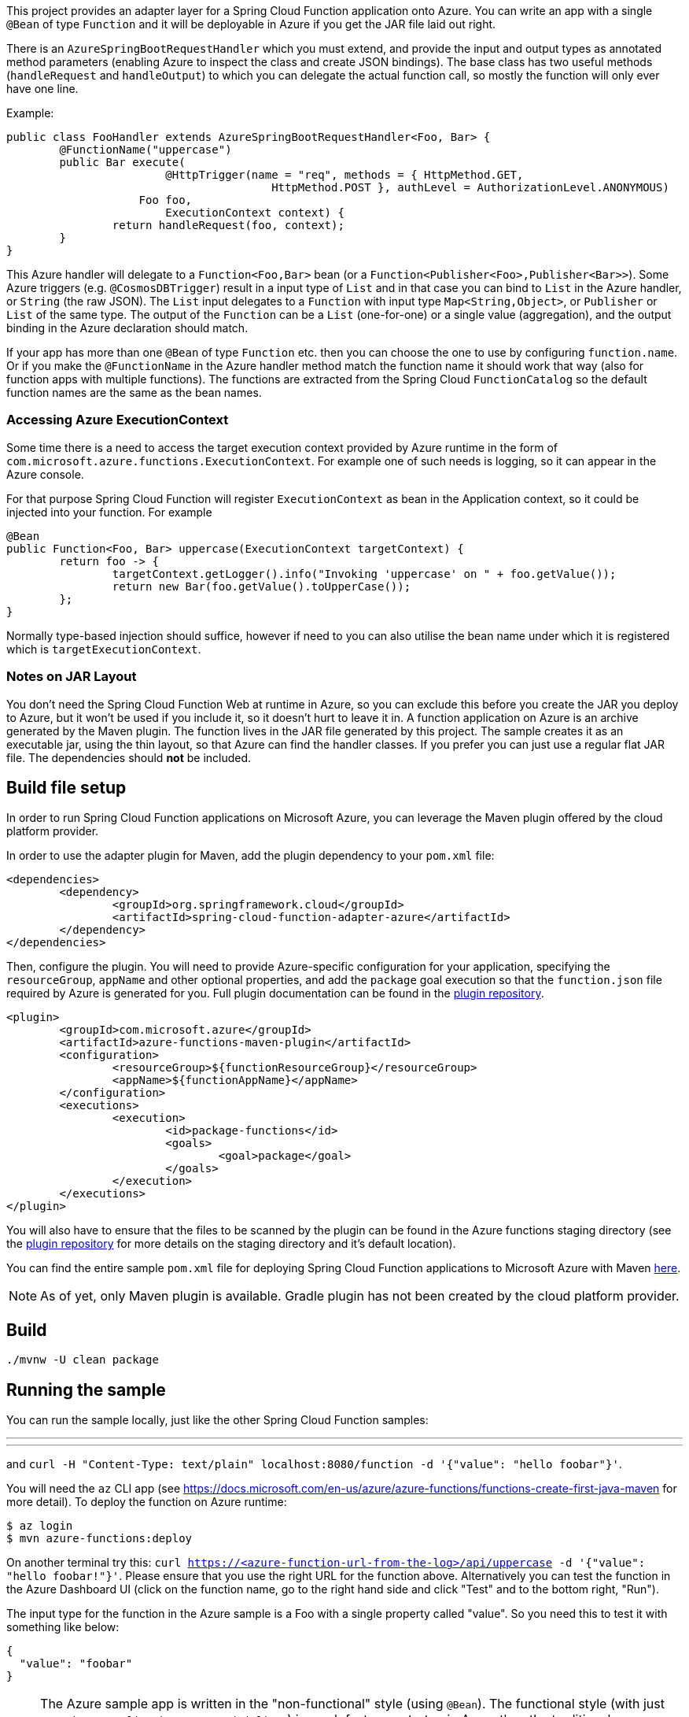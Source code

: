 :branch: master

This project provides an adapter layer for a Spring Cloud Function application onto Azure.
You can write an app with a single `@Bean` of type `Function` and it will be deployable in Azure if you get the JAR file laid out right.

There is an `AzureSpringBootRequestHandler` which you must extend, and provide the input and output types as annotated method parameters (enabling Azure to inspect the class and create JSON bindings). The base class has two useful methods (`handleRequest` and `handleOutput`) to which you can delegate the actual function call, so mostly the function will only ever have one line.

Example:

```java
public class FooHandler extends AzureSpringBootRequestHandler<Foo, Bar> {
	@FunctionName("uppercase")
	public Bar execute(
			@HttpTrigger(name = "req", methods = { HttpMethod.GET,
					HttpMethod.POST }, authLevel = AuthorizationLevel.ANONYMOUS)
                    Foo foo,
			ExecutionContext context) {
		return handleRequest(foo, context);
	}
}
```

This Azure handler will delegate to a `Function<Foo,Bar>` bean (or a `Function<Publisher<Foo>,Publisher<Bar>>`). Some Azure triggers (e.g. `@CosmosDBTrigger`) result in a input type of `List` and in that case you can bind to `List` in the Azure handler, or `String` (the raw JSON). The `List` input delegates to a `Function` with input type `Map<String,Object>`, or `Publisher` or `List` of the same type. The output of the `Function` can be a `List` (one-for-one) or a single value (aggregation), and the output binding in the Azure declaration should match.

If your app has more than one `@Bean` of type `Function` etc. then you can choose the one to use by configuring `function.name`. Or if you make the `@FunctionName` in the Azure handler method match the function name it should work that way (also for function apps with multiple functions). The functions are extracted from the Spring Cloud `FunctionCatalog` so the default function names are the same as the bean names.

=== Accessing Azure ExecutionContext

Some time there is a need to access the target execution context provided by Azure runtime in the form of `com.microsoft.azure.functions.ExecutionContext`.
For example one of such needs is logging, so it can appear in the Azure console.

For that purpose Spring Cloud Function will register `ExecutionContext` as bean in the Application context, so it could be injected into your function.
For example
```java
@Bean
public Function<Foo, Bar> uppercase(ExecutionContext targetContext) {
	return foo -> {
		targetContext.getLogger().info("Invoking 'uppercase' on " + foo.getValue());
		return new Bar(foo.getValue().toUpperCase());
	};
}
```
Normally type-based injection should suffice, however if need to you can also utilise the bean name under which it is registered which is `targetExecutionContext`.


=== Notes on JAR Layout

You don't need the Spring Cloud Function Web at runtime in Azure, so you can exclude this
before you create the JAR you deploy to Azure, but it won't be used if you include it, so
it doesn't hurt to leave it in. A function application on Azure is an archive generated by
 the Maven plugin. The function lives in the JAR file generated by this project.
 The sample creates it as an executable jar, using the thin layout, so that Azure can find
 the handler classes. If you prefer you can just use a regular flat JAR file.
 The dependencies should *not* be included.

== Build file setup

In order to run Spring Cloud Function applications on Microsoft Azure, you can leverage the Maven
plugin offered by the cloud platform provider.

In order to use the adapter plugin for Maven, add the plugin dependency to your `pom.xml`
file:

[source,xml]
----
<dependencies>
	<dependency>
		<groupId>org.springframework.cloud</groupId>
		<artifactId>spring-cloud-function-adapter-azure</artifactId>
	</dependency>
</dependencies>
----

Then, configure the plugin. You will need to provide Azure-specific configuration for your
application, specifying the `resourceGroup`, `appName` and other optional properties, and
 add the `package` goal execution so that the `function.json` file required by Azure is
  generated for you. Full plugin documentation can be found in the https://github.com/microsoft/azure-maven-plugins[plugin repository].

[source,xml]
----
<plugin>
	<groupId>com.microsoft.azure</groupId>
	<artifactId>azure-functions-maven-plugin</artifactId>
	<configuration>
		<resourceGroup>${functionResourceGroup}</resourceGroup>
		<appName>${functionAppName}</appName>
	</configuration>
	<executions>
		<execution>
			<id>package-functions</id>
			<goals>
				<goal>package</goal>
			</goals>
		</execution>
	</executions>
</plugin>
----

You will also have to ensure that the files to be scanned by the plugin can be found in the
Azure functions staging directory (see the https://github.com/microsoft/azure-maven-plugins[plugin repository]
 for more details on the staging directory and it's default location).

You can find the entire sample `pom.xml` file for deploying Spring Cloud Function
applications to Microsoft Azure with Maven https://github.com/spring-cloud/spring-cloud-function/blob/{branch}/spring-cloud-function-samples/function-sample-azure/pom.xml[here].

NOTE: As of yet, only Maven plugin is available. Gradle plugin has not been created by
the cloud platform provider.

== Build

----
./mvnw -U clean package
----

== Running the sample

You can run the sample locally, just like the other Spring Cloud Function samples:

---
./mvnw spring-boot:run
---

and `curl -H "Content-Type: text/plain" localhost:8080/function -d '{"value": "hello foobar"}'`.

You will need the `az` CLI app (see https://docs.microsoft.com/en-us/azure/azure-functions/functions-create-first-java-maven for more detail). To deploy the function on Azure runtime:

----
$ az login
$ mvn azure-functions:deploy
----

On another terminal try this: `curl https://<azure-function-url-from-the-log>/api/uppercase -d '{"value": "hello foobar!"}'`. Please ensure that you use the right URL for the function above. Alternatively you can test the function in the Azure Dashboard UI (click on the function name, go to the right hand side and click "Test" and to the bottom right, "Run").

The input type for the function in the Azure sample is a Foo with a single property called "value". So you need this to test it with something like below:

----
{
  "value": "foobar"
}
----

NOTE: The Azure sample app is written in the "non-functional" style (using `@Bean`). The functional style (with just `Function` or `ApplicationContextInitializer`) is much faster on startup in Azure than the traditional `@Bean` style, so if you don't need `@Beans` (or `@EnableAutoConfiguration`) it's a good choice. Warm starts are not affected.
